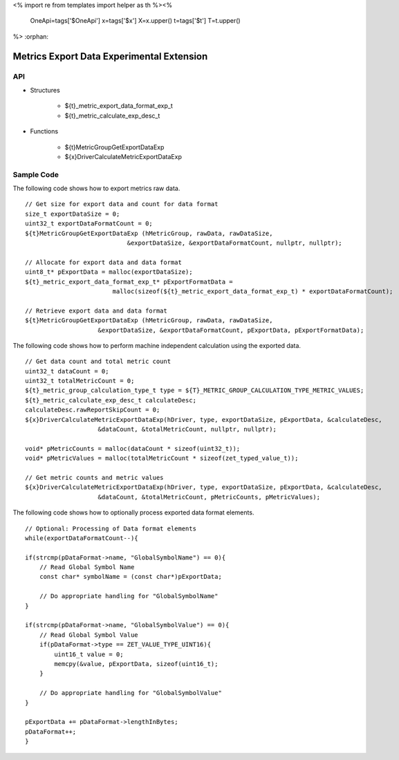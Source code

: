 <%
import re
from templates import helper as th
%><%
    OneApi=tags['$OneApi']
    x=tags['$x']
    X=x.upper()
    t=tags['$t']
    T=t.upper()
%>
:orphan:

.. _ZET_experimental_metric_export_data:

==========================================
Metrics Export Data Experimental Extension
==========================================

API
----

* Structures

    * ${t}_metric_export_data_format_exp_t
    * ${t}_metric_calculate_exp_desc_t

* Functions

    * ${t}MetricGroupGetExportDataExp
    * ${x}DriverCalculateMetricExportDataExp

Sample Code
------------

The following code shows how to export metrics raw data.

.. parsed-literal::

    // Get size for export data and count for data format
    size_t exportDataSize = 0;
    uint32_t exportDataFormatCount = 0;
    ${t}MetricGroupGetExportDataExp (hMetricGroup, rawData, rawDataSize,
                                &exportDataSize, &exportDataFormatCount, nullptr, nullptr);

    // Allocate for export data and data format
    uint8_t* pExportData = malloc(exportDataSize);
    ${t}_metric_export_data_format_exp_t* pExportFormatData =
                            malloc(sizeof(${t}_metric_export_data_format_exp_t) * exportDataFormatCount);

    // Retrieve export data and data format
    ${t}MetricGroupGetExportDataExp (hMetricGroup, rawData, rawDataSize,
                        &exportDataSize, &exportDataFormatCount, pExportData, pExportFormatData);



The following code shows how to perform machine independent calculation using the exported data.

.. parsed-literal::

    // Get data count and total metric count
    uint32_t dataCount = 0;
    uint32_t totalMetricCount = 0;
    ${t}_metric_group_calculation_type_t type = ${T}_METRIC_GROUP_CALCULATION_TYPE_METRIC_VALUES;
    ${t}_metric_calculate_exp_desc_t calculateDesc;
    calculateDesc.rawReportSkipCount = 0;
    ${x}DriverCalculateMetricExportDataExp(hDriver, type, exportDataSize, pExportData, &calculateDesc,
                        &dataCount, &totalMetricCount, nullptr, nullptr);

    void* pMetricCounts = malloc(dataCount * sizeof(uint32_t));
    void* pMetricValues = malloc(totalMetricCount * sizeof(zet_typed_value_t));

    // Get metric counts and metric values
    ${x}DriverCalculateMetricExportDataExp(hDriver, type, exportDataSize, pExportData, &calculateDesc,
                        &dataCount, &totalMetricCount, pMetricCounts, pMetricValues);


The following code shows how to optionally process exported data format elements.

.. parsed-literal::

    // Optional: Processing of Data format elements
    while(exportDataFormatCount--){

    if(strcmp(pDataFormat->name, "GlobalSymbolName") == 0){
        // Read Global Symbol Name
        const char* symbolName = (const char*)pExportData;

        // Do appropriate handling for "GlobalSymbolName"
    }

    if(strcmp(pDataFormat->name, "GlobalSymbolValue") == 0){
        // Read Global Symbol Value
        if(pDataFormat->type == ZET_VALUE_TYPE_UINT16){
            uint16_t value = 0;
            memcpy(&value, pExportData, sizeof(uint16_t);
        }

        // Do appropriate handling for "GlobalSymbolValue"
    }

    pExportData += pDataFormat->lengthInBytes;
    pDataFormat++;
    }
